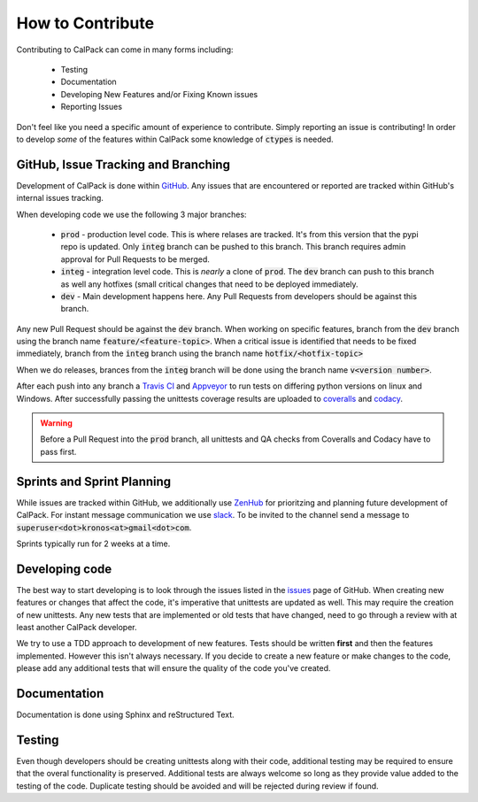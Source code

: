 *****************
How to Contribute
*****************
Contributing to CalPack can come in many forms including:

  * Testing
  * Documentation
  * Developing New Features and/or Fixing Known issues
  * Reporting Issues

Don't feel like you need a specific amount of experience to contribute.  Simply reporting an issue is contributing!  In order 
to develop *some* of the features within CalPack some knowledge of :code:`ctypes` is needed.

GitHub, Issue Tracking and Branching
====================================
Development of CalPack is done within `GitHub <https://github.com/KronoSKoderS/CalPack>`_.  Any issues that are encountered
or reported are tracked within GitHub's internal issues tracking.

When developing code we use the following 3 major branches:

    * :code:`prod` - production level code.  This is where relases are tracked.  It's from this version that the pypi repo is 
      updated.  Only :code:`integ` branch can be pushed to this branch.  This branch requires admin approval for Pull Requests
      to be merged.  
    * :code:`integ` - integration level code.  This is *nearly* a clone of :code:`prod`.  The :code:`dev` branch can push to this branch as well 
      any hotfixes (small critical changes that need to be deployed immediately.  
    * :code:`dev` - Main development happens here.  Any Pull Requests from developers should be against this branch.  

Any new Pull Request should be against the :code:`dev` branch.  When working on specific features, branch from the :code:`dev` branch
using the branch name :code:`feature/<feature-topic>`.  When a critical issue is identified that needs to be fixed immediately, branch
from the :code:`integ` branch using the branch name :code:`hotfix/<hotfix-topic>`

When we do releases, brances from the :code:`integ` branch will be done using the branch name :code:`v<version number>`.  

After each push into any branch a `Travis CI <https://travis-ci.org/KronoSKoderS/CalPack>`_ and 
`Appveyor <https://ci.appveyor.com/project/KronoSKoderS/calpack>`_ to run tests on differing python versions on linux and Windows.  
After successfully passing the unittests coverage results are uploaded to `coveralls <https://coveralls.io/github/KronoSKoderS/CalPack>`_ and 
`codacy <https://www.codacy.com/app/kronoskoders/CalPack>`_.  

.. warning:: Before a Pull Request into the :code:`prod` branch, all unittests and QA checks from Coveralls and Codacy have to pass first.  

Sprints and Sprint Planning
===========================

While issues are tracked within GitHub, we additionally use `ZenHub <https://app.zenhub.com/workspace/o/kronoskoders/calpack>`_
for prioritzing and planning future development of CalPack.  For instant message communication we use `slack <kronoskoders.slack.com>`_.  
To be invited to the channel send a message to :code:`superuser<dot>kronos<at>gmail<dot>com`.  

Sprints typically run for 2 weeks at a time.  


Developing code
===============

The best way to start developing is to look through the issues listed in the `issues <https://github.com/KronoSKoderS/CalPack/issues>`_ 
page of GitHub.  When creating new features or changes that affect the code, it's imperative that unittests are updated as well.  This
may require the creation of new unittests.  Any new tests that are implemented or old tests that have changed, need to go through a 
review with at least another CalPack developer.  

We try to use a TDD approach to development of new features.  Tests should be written **first** and then the features implemented.  
However this isn't always necessary.  If you decide to create a new feature or make changes to the code, please add any additional 
tests that will ensure the quality of the code you've created.  


Documentation
=============

Documentation is done using Sphinx and reStructured Text.  


Testing
=======

Even though developers should be creating unittests along with their code, additional testing may be required to ensure that the 
overal functionality is preserved.  Additional tests are always welcome so long as they provide value added to the testing of the
code.  Duplicate testing should be avoided and will be rejected during review if found.  
